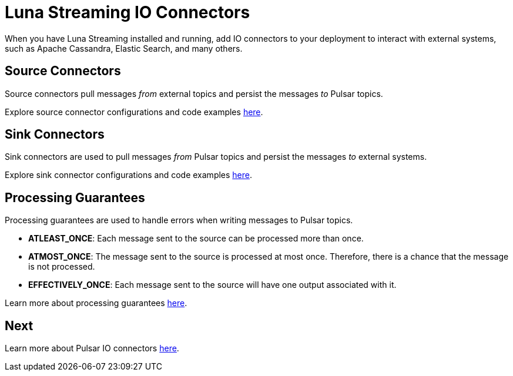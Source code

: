 = Luna Streaming IO Connectors

When you have Luna Streaming installed and running, add IO connectors to your deployment to interact with external systems, such as Apache Cassandra, Elastic Search, and many others.

== Source Connectors

Source connectors pull messages _from_ external topics and persist the messages _to_ Pulsar topics.

Explore source connector configurations and code examples https://pulsar.apache.org/docs/en/io-connectors/#source-connector[here].

== Sink Connectors

Sink connectors are used to pull messages _from_ Pulsar topics and persist the messages _to_ external systems.

Explore sink connector configurations and code examples https://pulsar.apache.org/docs/en/io-connectors/#sink-connector[here].

== Processing Guarantees

Processing guarantees are used to handle errors when writing messages to Pulsar topics.

* *ATLEAST_ONCE*: Each message sent to the source can be processed more than once.
* *ATMOST_ONCE*: The message sent to the source is processed at most once. Therefore, there is a chance that the message is not processed.
* *EFFECTIVELY_ONCE*: Each message sent to the source will have one output associated with it.

Learn more about processing guarantees https://pulsar.apache.org/docs/en/io-overview/#processing-guarantee[here].

== Next

Learn more about Pulsar IO connectors https://pulsar.apache.org/docs/en/io-overview/[here].




